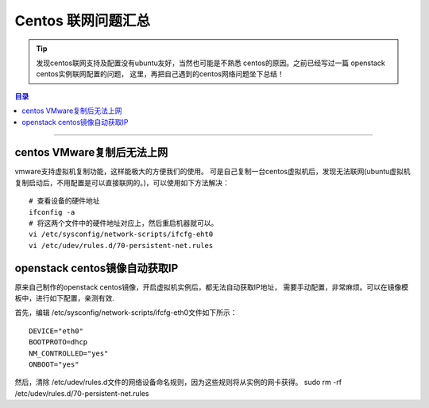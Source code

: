 .. _centos_net_sum:


########################
Centos 联网问题汇总
########################


..
    标题 ####################
    一号 ====================
    二号 ++++++++++++++++++++
    三号 --------------------
    四号 ^^^^^^^^^^^^^^^^^^^^


.. tip::

	发现centos联网支持及配置没有ubuntu友好，当然也可能是不熟悉
	centos的原因。之前已经写过一篇 openstack centos实例联网配置的问题，
	这里，再把自己遇到的centos网络问题坐下总结！


.. contents:: 目录

--------------------------


centos VMware复制后无法上网
============================


vmware支持虚拟机复制功能，这样能极大的方便我们的使用。
可是自己复制一台centos虚拟机后，发现无法联网(ubuntu虚拟机
复制启动后，不用配置是可以直接联网的。)，可以使用如下方法解决：


::

	# 查看设备的硬件地址
	ifconfig -a
	# 将这两个文件中的硬件地址对应上，然后重启机器就可以。
	vi /etc/sysconfig/network-scripts/ifcfg-eht0
	vi /etc/udev/rules.d/70-persistent-net.rules

	
openstack centos镜像自动获取IP    
===============================

原来自己制作的openstack centos镜像，开启虚拟机实例后，都无法自动获取IP地址，
需要手动配置，非常麻烦。可以在镜像模板中，进行如下配置，亲测有效.

首先，编辑 /etc/sysconfig/network-scripts/ifcfg-eth0文件如下所示：

::

	DEVICE="eth0"
	BOOTPROTO=dhcp
	NM_CONTROLLED="yes"
	ONBOOT="yes"


然后，清除 /etc/udev/rules.d文件的网络设备命名规则，因为这些规则将从实例的网卡获得。
sudo rm -rf /etc/udev/rules.d/70-persistent-net.rules


